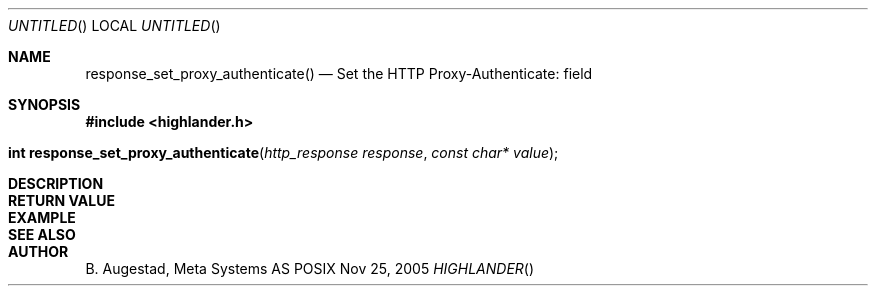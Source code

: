 .Dd Nov 25, 2005
.Os POSIX
.Dt HIGHLANDER
.Th response_set_proxy_authenticate 3
.Sh NAME
.Nm response_set_proxy_authenticate()
.Nd Set the HTTP Proxy-Authenticate: field
.Sh SYNOPSIS
.Fd #include <highlander.h>
.Fo "int response_set_proxy_authenticate"
.Fa "http_response response"
.Fa "const char* value"
.Fc
.Sh DESCRIPTION
.Sh RETURN VALUE
.Sh EXAMPLE
.Bd -literal
.Ed
.Sh SEE ALSO
.Sh AUTHOR
.An B. Augestad, Meta Systems AS
